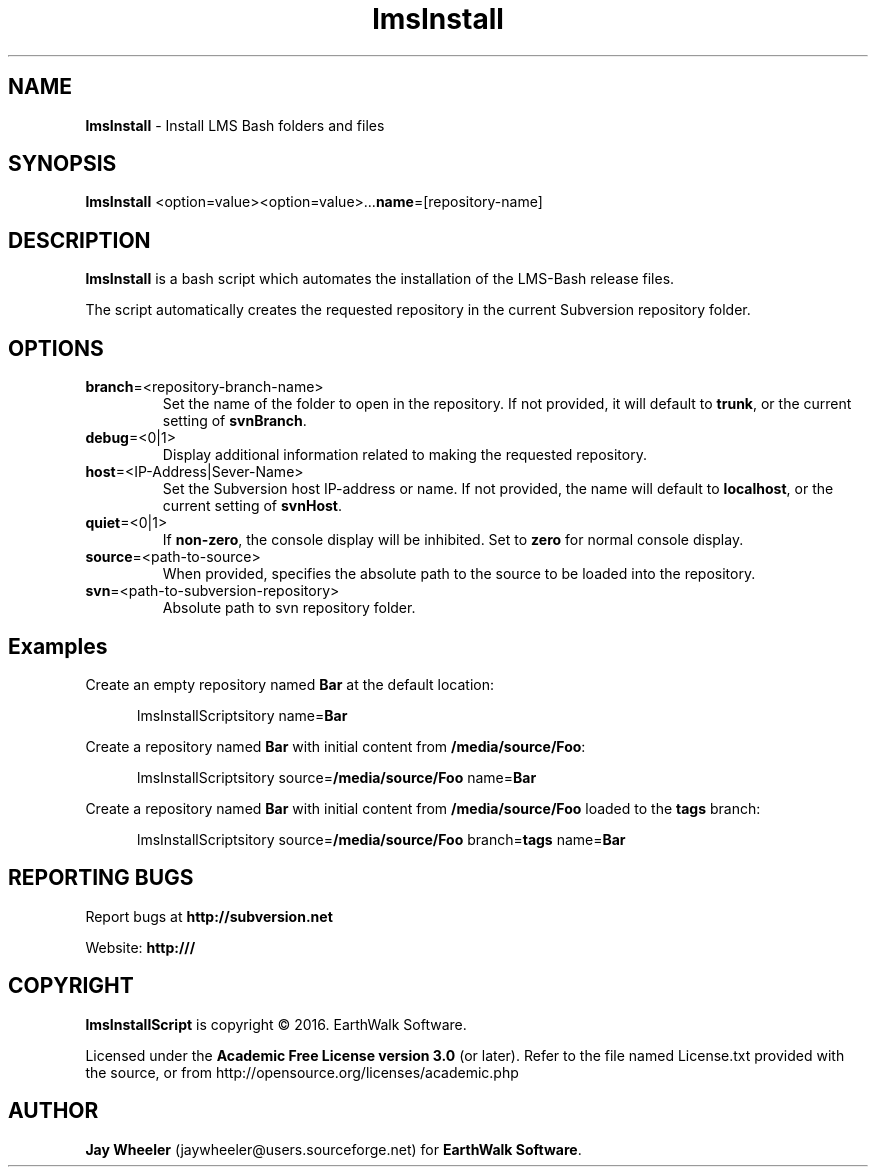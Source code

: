 .\" Title: lmsInstall
.\" Author: Jay Wheeler <jaywheeler@users.sourceforge.net>
.\" Generator: manedit
.\" Date: 05/18/2016
.\" Manual: Subversion
.\" Source: lmsInstall 0.0.1
.\" Language: English
.\" 
.\" disable hyphenation
.\" disable justification (adjust text to left margin only)
.\" -----------------------------------------------------------
.TH "lmsInstall" "1" "March 2017" "version 0.0.1" ""
.SH "NAME"
\fBlmsInstall\fR \- Install LMS Bash folders and files
.SH "SYNOPSIS"
\fB lmsInstall\fR <option=value><option=value>...\fBname\fR=[repository\-name]
.SH "DESCRIPTION"
\fBlmsInstall\fR is a bash script which automates the installation of the LMS-Bash release files.
.PP 
The script automatically creates the requested repository in the current Subversion repository folder.
.SH "OPTIONS"
.TP 
\fBbranch\fR=<repository\-branch\-name>
Set the name of the folder to open in the repository.  If not provided, it will default to \fBtrunk\fR, or the current setting of \fBsvnBranch\fR.
.TP 
\fBdebug\fR=<0|1>
Display additional information related to making the requested repository.
.TP 
\fBhost\fR=<IP\-Address|Sever\-Name>
Set the Subversion host IP\-address or name.  If not provided, the name will default to \fBlocalhost\fR, or the current setting of \fBsvnHost\fR.
.TP 
\fBquiet\fR=<0|1>
If \fBnon\-zero\fR, the console display will be inhibited. Set to \fBzero\fR for normal console display.
.TP 
\fBsource\fR=<path\-to\-source>
When provided, specifies the absolute path to the source to be loaded into the repository.
.TP 
\fBsvn\fR=<path\-to\-subversion\-repository>
Absolute path to svn repository folder.
.SH "Examples"
.XP 3
Create an empty repository named \fBBar\fR at the default location:
 
.RS 5
lmsInstallScriptsitory name=\fBBar\fR
.RE
.PP 
.XP 3
Create a repository named \fBBar\fR with initial content from \fB/media/source/\fBFoo\fR:

.RS 5
lmsInstallScriptsitory source=\fB/media/source/Foo\fR name=\fBBar\fR
.RE
.PP 
.XP 3
Create a repository named \fBBar\fR with initial content from \fB/media/source/Foo\fR loaded to the \fBtags\fR branch:

.RS 5
lmsInstallScriptsitory source=\fB/media/source/Foo\fR branch=\fBtags\fR name=\fBBar\fR
.RE
.PP 
.SH "REPORTING BUGS"
Report bugs at \fBhttp://subversion.net\fR
.PP 
Website: \fBhttp:///\fR
.SH "COPYRIGHT"
\fBlmsInstallScript\fR is copyright © 2016. EarthWalk Software.
.PP 
Licensed under the \fBAcademic Free License version 3.0\fR (or later). Refer to the file named License.txt provided with the source, or from http://opensource.org/licenses/academic.php
.SH "AUTHOR"
\fBJay Wheeler\fR (jaywheeler@users.sourceforge.net) for \fBEarthWalk Software\fR.
